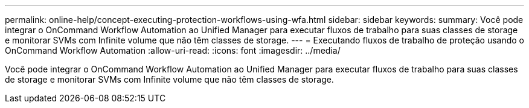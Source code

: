 ---
permalink: online-help/concept-executing-protection-workflows-using-wfa.html 
sidebar: sidebar 
keywords:  
summary: Você pode integrar o OnCommand Workflow Automation ao Unified Manager para executar fluxos de trabalho para suas classes de storage e monitorar SVMs com Infinite volume que não têm classes de storage. 
---
= Executando fluxos de trabalho de proteção usando o OnCommand Workflow Automation
:allow-uri-read: 
:icons: font
:imagesdir: ../media/


[role="lead"]
Você pode integrar o OnCommand Workflow Automation ao Unified Manager para executar fluxos de trabalho para suas classes de storage e monitorar SVMs com Infinite volume que não têm classes de storage.
